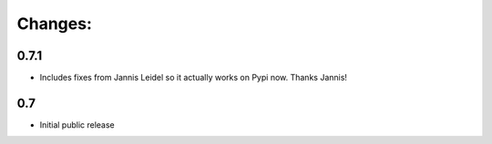 Changes:
========

0.7.1
*****

* Includes fixes from Jannis Leidel so it actually works on Pypi now. Thanks Jannis!


0.7
***

* Initial public release